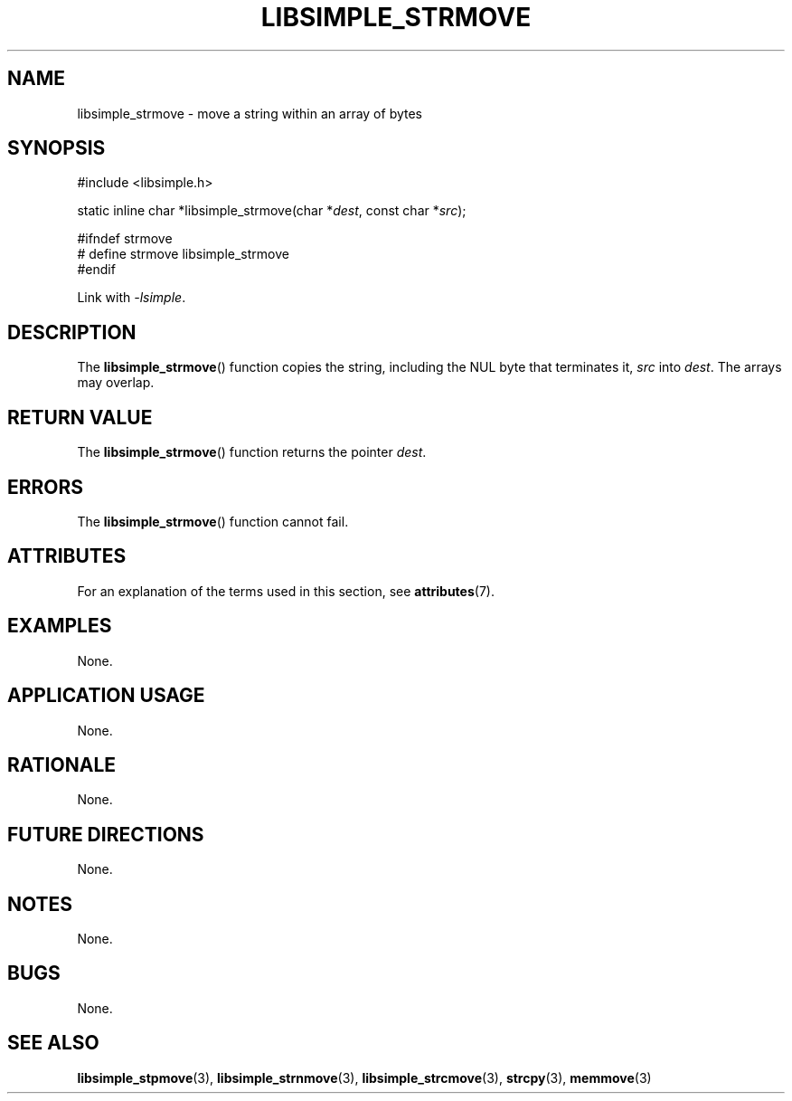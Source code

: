 .TH LIBSIMPLE_STRMOVE 3 2018-11-16 libsimple
.SH NAME
libsimple_strmove \- move a string within an array of bytes
.SH SYNOPSIS
.nf
#include <libsimple.h>

static inline char *libsimple_strmove(char *\fIdest\fP, const char *\fIsrc\fP);

#ifndef strmove
# define strmove libsimple_strmove
#endif
.fi
.PP
Link with
.IR \-lsimple .
.SH DESCRIPTION
The
.BR libsimple_strmove ()
function copies the string, including the
NUL byte that terminates it,
.I src
into
.IR dest .
The arrays may overlap.
.SH RETURN VALUE
The
.BR libsimple_strmove ()
function returns the pointer
.IR dest .
.SH ERRORS
The
.BR libsimple_strmove ()
function cannot fail.
.SH ATTRIBUTES
For an explanation of the terms used in this section, see
.BR attributes (7).
.TS
allbox;
lb lb lb
l l l.
Interface	Attribute	Value
T{
.BR libsimple_strmove ()
T}	Thread safety	MT-Safe
T{
.BR libsimple_strmove ()
T}	Async-signal safety	AS-Safe
T{
.BR libsimple_strmove ()
T}	Async-cancel safety	AC-Safe
.TE
.SH EXAMPLES
None.
.SH APPLICATION USAGE
None.
.SH RATIONALE
None.
.SH FUTURE DIRECTIONS
None.
.SH NOTES
None.
.SH BUGS
None.
.SH SEE ALSO
.BR libsimple_stpmove (3),
.BR libsimple_strnmove (3),
.BR libsimple_strcmove (3),
.BR strcpy (3),
.BR memmove (3)
